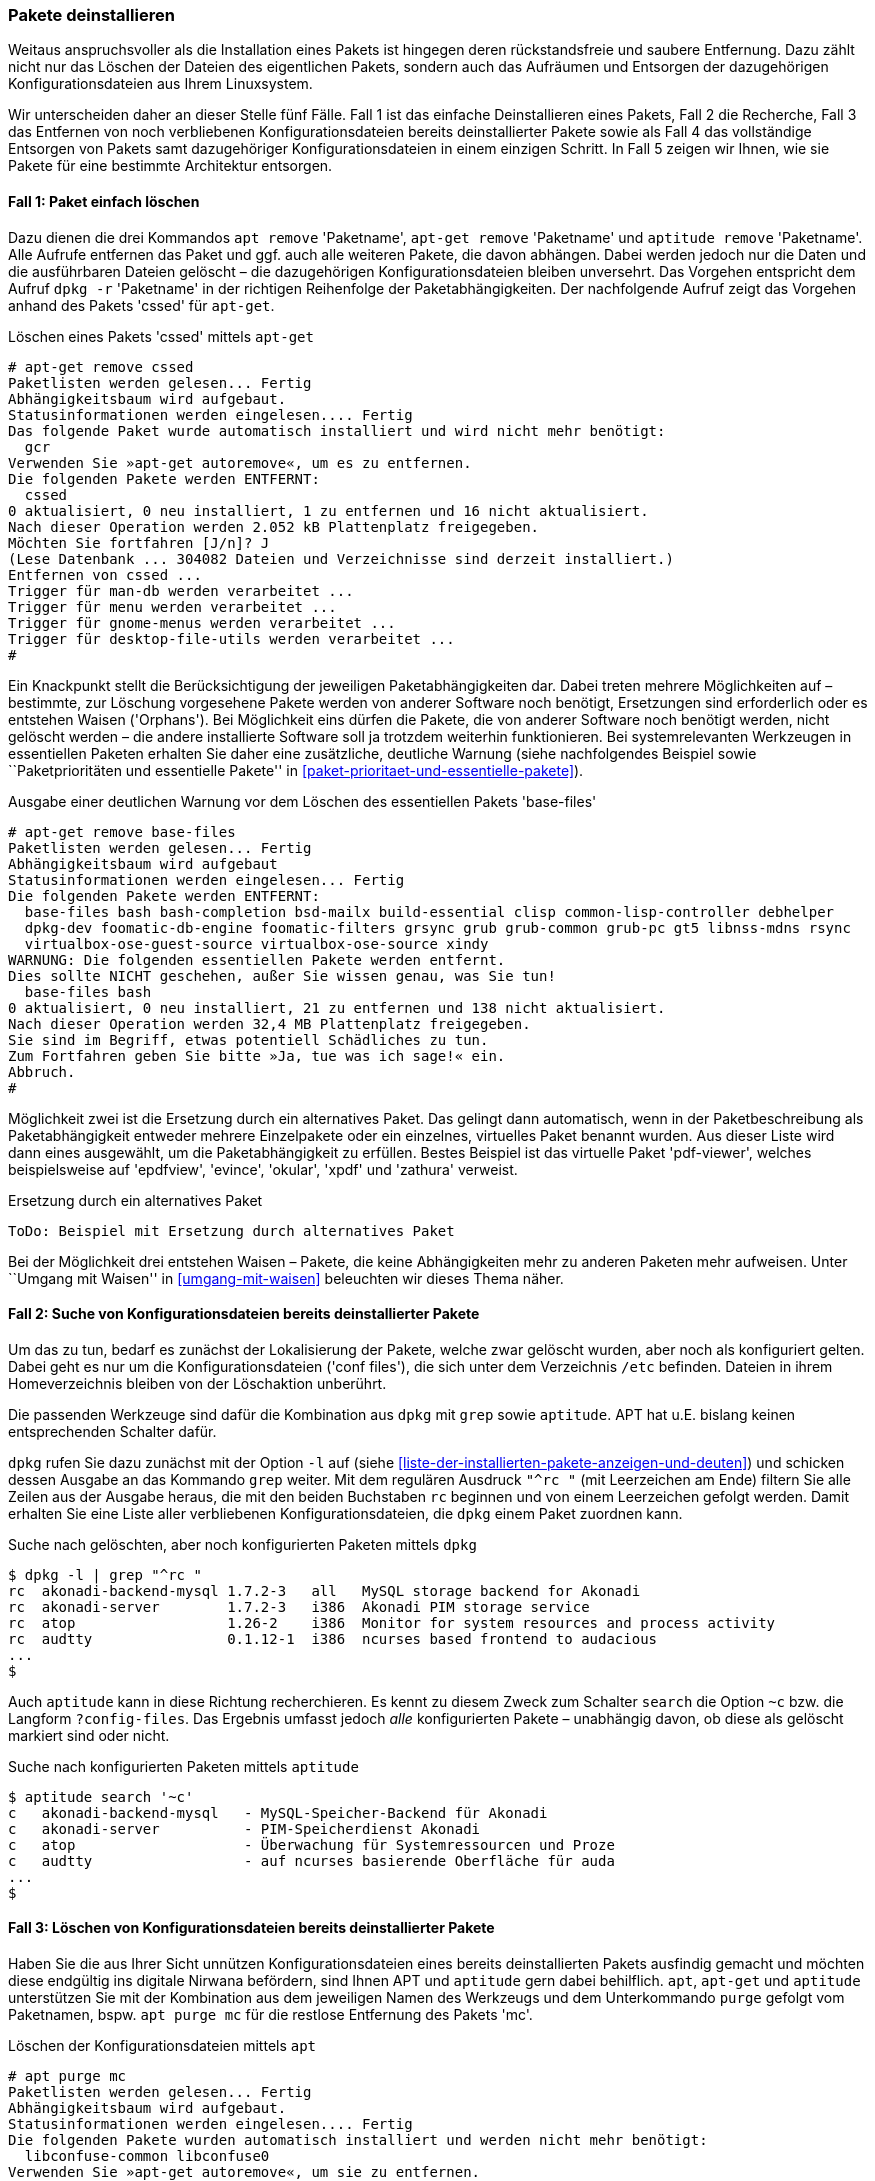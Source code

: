 // Datei: ./werkzeuge/paketoperationen/pakete-deinstallieren.adoc

// Baustelle: Fertig

[[pakete-deinstallieren]]
=== Pakete deinstallieren ===

// Stichworte für den Index
(((Paket, deinstallieren)))
(((Paket, entfernen)))
(((Paket, löschen)))
Weitaus anspruchsvoller als die Installation eines Pakets ist hingegen
deren rückstandsfreie und saubere Entfernung. Dazu zählt nicht nur das
Löschen der Dateien des eigentlichen Pakets, sondern auch das Aufräumen
und Entsorgen der dazugehörigen Konfigurationsdateien aus Ihrem
Linuxsystem.

Wir unterscheiden daher an dieser Stelle fünf Fälle. Fall 1 ist das
einfache Deinstallieren eines Pakets, Fall 2 die Recherche, Fall 3 das
Entfernen von noch verbliebenen Konfigurationsdateien bereits
deinstallierter Pakete sowie als Fall 4 das vollständige Entsorgen von
Pakets samt dazugehöriger Konfigurationsdateien in einem einzigen
Schritt. In Fall 5 zeigen wir Ihnen, wie sie Pakete für eine bestimmte
Architektur entsorgen.

==== Fall 1: Paket einfach löschen ====

// Stichworte für den Index
(((apt-get, remove)))
(((apt, remove)))
(((aptitude, remove)))
(((dpkg, -r)))
(((dpkg, --remove)))
Dazu dienen die drei Kommandos `apt remove` 'Paketname', `apt-get
remove` 'Paketname' und `aptitude remove` 'Paketname'. Alle Aufrufe
entfernen das Paket und ggf. auch alle weiteren Pakete, die davon
abhängen. Dabei werden jedoch nur die Daten und die ausführbaren Dateien
gelöscht – die dazugehörigen Konfigurationsdateien bleiben unversehrt.
Das Vorgehen entspricht dem Aufruf `dpkg -r` 'Paketname' in der
richtigen Reihenfolge der Paketabhängigkeiten. Der nachfolgende Aufruf
zeigt das Vorgehen anhand des Pakets 'cssed' für `apt-get`.

.Löschen eines Pakets 'cssed' mittels `apt-get`
----
# apt-get remove cssed
Paketlisten werden gelesen... Fertig
Abhängigkeitsbaum wird aufgebaut.       
Statusinformationen werden eingelesen.... Fertig
Das folgende Paket wurde automatisch installiert und wird nicht mehr benötigt:
  gcr
Verwenden Sie »apt-get autoremove«, um es zu entfernen.
Die folgenden Pakete werden ENTFERNT:
  cssed
0 aktualisiert, 0 neu installiert, 1 zu entfernen und 16 nicht aktualisiert.
Nach dieser Operation werden 2.052 kB Plattenplatz freigegeben.
Möchten Sie fortfahren [J/n]? J
(Lese Datenbank ... 304082 Dateien und Verzeichnisse sind derzeit installiert.)
Entfernen von cssed ...
Trigger für man-db werden verarbeitet ...
Trigger für menu werden verarbeitet ...
Trigger für gnome-menus werden verarbeitet ...
Trigger für desktop-file-utils werden verarbeitet ...
#
----

Ein Knackpunkt stellt die Berücksichtigung der jeweiligen
Paketabhängigkeiten dar. Dabei treten mehrere Möglichkeiten auf –
bestimmte, zur Löschung vorgesehene Pakete werden von anderer Software
noch benötigt, Ersetzungen sind erforderlich oder es entstehen Waisen
('Orphans'). Bei Möglichkeit eins dürfen die Pakete, die von anderer
Software noch benötigt werden, nicht gelöscht werden – die andere
installierte Software soll ja trotzdem weiterhin funktionieren. Bei
systemrelevanten Werkzeugen in essentiellen Paketen erhalten Sie daher
eine zusätzliche, deutliche Warnung (siehe nachfolgendes Beispiel sowie
``Paketprioritäten und essentielle Pakete'' in
<<paket-prioritaet-und-essentielle-pakete>>).

.Ausgabe einer deutlichen Warnung vor dem Löschen des essentiellen Pakets 'base-files'
----
# apt-get remove base-files
Paketlisten werden gelesen... Fertig
Abhängigkeitsbaum wird aufgebaut
Statusinformationen werden eingelesen... Fertig
Die folgenden Pakete werden ENTFERNT:
  base-files bash bash-completion bsd-mailx build-essential clisp common-lisp-controller debhelper
  dpkg-dev foomatic-db-engine foomatic-filters grsync grub grub-common grub-pc gt5 libnss-mdns rsync
  virtualbox-ose-guest-source virtualbox-ose-source xindy
WARNUNG: Die folgenden essentiellen Pakete werden entfernt.
Dies sollte NICHT geschehen, außer Sie wissen genau, was Sie tun!
  base-files bash
0 aktualisiert, 0 neu installiert, 21 zu entfernen und 138 nicht aktualisiert.
Nach dieser Operation werden 32,4 MB Plattenplatz freigegeben.
Sie sind im Begriff, etwas potentiell Schädliches zu tun.
Zum Fortfahren geben Sie bitte »Ja, tue was ich sage!« ein.
Abbruch.
#
----

Möglichkeit zwei ist die Ersetzung durch ein alternatives Paket. Das
gelingt dann automatisch, wenn in der Paketbeschreibung als
Paketabhängigkeit entweder mehrere Einzelpakete oder ein einzelnes,
virtuelles Paket benannt wurden. Aus dieser Liste wird dann eines
ausgewählt, um die Paketabhängigkeit zu erfüllen. Bestes Beispiel ist
das virtuelle Paket 'pdf-viewer', welches beispielsweise auf 'epdfview',
'evince', 'okular', 'xpdf' und 'zathura' verweist.

.Ersetzung durch ein alternatives Paket
----
ToDo: Beispiel mit Ersetzung durch alternatives Paket
----

Bei der Möglichkeit drei entstehen Waisen – Pakete, die keine
Abhängigkeiten mehr zu anderen Paketen mehr aufweisen. Unter ``Umgang mit
Waisen'' in <<umgang-mit-waisen>> beleuchten wir dieses Thema näher.

==== Fall 2: Suche von Konfigurationsdateien bereits deinstallierter Pakete ====

Um das zu tun, bedarf es zunächst der Lokalisierung der Pakete, welche
zwar gelöscht wurden, aber noch als konfiguriert gelten. Dabei geht es
nur um die Konfigurationsdateien ('conf files'), die sich unter dem
Verzeichnis `/etc` befinden. Dateien in ihrem Homeverzeichnis bleiben
von der Löschaktion unberührt.

Die passenden Werkzeuge sind dafür die Kombination aus `dpkg` mit `grep`
sowie `aptitude`. APT hat u.E. bislang keinen entsprechenden Schalter
dafür.

// Stichworte für den Index
(((dpkg, -l)))
(((dpkg, --list)))
`dpkg` rufen Sie dazu zunächst mit der Option `-l` auf (siehe
<<liste-der-installierten-pakete-anzeigen-und-deuten>>) und schicken
dessen Ausgabe an das Kommando `grep` weiter. Mit dem regulären Ausdruck
`"^rc "` (mit Leerzeichen am Ende) filtern Sie alle Zeilen aus der
Ausgabe heraus, die mit den beiden Buchstaben `rc` beginnen und von
einem Leerzeichen gefolgt werden. Damit erhalten Sie eine Liste aller
verbliebenen Konfigurationsdateien, die `dpkg` einem Paket zuordnen
kann.

.Suche nach gelöschten, aber noch konfigurierten Paketen mittels `dpkg`
----
$ dpkg -l | grep "^rc "
rc  akonadi-backend-mysql 1.7.2-3   all   MySQL storage backend for Akonadi
rc  akonadi-server        1.7.2-3   i386  Akonadi PIM storage service
rc  atop                  1.26-2    i386  Monitor for system resources and process activity
rc  audtty                0.1.12-1  i386  ncurses based frontend to audacious
...
$
----

// Stichworte für den Index
(((aptitude, search ~c)))
(((aptitude, search ?config-files)))
Auch `aptitude` kann in diese Richtung recherchieren. Es kennt zu diesem
Zweck zum Schalter `search` die Option `~c` bzw. die Langform
`?config-files`. Das Ergebnis umfasst jedoch _alle_ konfigurierten
Pakete – unabhängig davon, ob diese als gelöscht markiert sind oder
nicht.

.Suche nach konfigurierten Paketen mittels `aptitude`
----
$ aptitude search '~c'
c   akonadi-backend-mysql   - MySQL-Speicher-Backend für Akonadi
c   akonadi-server          - PIM-Speicherdienst Akonadi
c   atop                    - Überwachung für Systemressourcen und Proze
c   audtty                  - auf ncurses basierende Oberfläche für auda
...
$
----

==== Fall 3: Löschen von Konfigurationsdateien bereits deinstallierter Pakete ====

// Stichworte für den Index
(((aptitude, purge)))
(((apt, purge)))
(((apt-get, purge)))
(((apt-get, remove --purge)))
Haben Sie die aus Ihrer Sicht unnützen Konfigurationsdateien eines
bereits deinstallierten Pakets ausfindig gemacht und möchten diese
endgültig ins digitale Nirwana befördern, sind Ihnen APT und `aptitude`
gern dabei behilflich. `apt`, `apt-get` und `aptitude` unterstützen Sie
mit der Kombination aus dem jeweiligen Namen des Werkzeugs und dem
Unterkommando `purge` gefolgt vom Paketnamen, bspw. `apt purge mc` für
die restlose Entfernung des Pakets 'mc'.

.Löschen der Konfigurationsdateien mittels `apt`
----
# apt purge mc
Paketlisten werden gelesen... Fertig
Abhängigkeitsbaum wird aufgebaut.       
Statusinformationen werden eingelesen.... Fertig
Die folgenden Pakete wurden automatisch installiert und werden nicht mehr benötigt:
  libconfuse-common libconfuse0
Verwenden Sie »apt-get autoremove«, um sie zu entfernen.
Die folgenden Pakete werden ENTFERNT:
  mc*
0 aktualisiert, 0 neu installiert, 1 zu entfernen und 108 nicht aktualisiert.
Nach dieser Operation werden 0 B Plattenplatz zusätzlich benutzt.
Möchten Sie fortfahren? [J/n] 
(Lese Datenbank ... 253598 Dateien und Verzeichnisse sind derzeit installiert.)
Entfernen von mc (3:4.8.13-3) ...
Löschen der Konfigurationsdateien von mc (3:4.8.13-3) ...
# 
----

In den Versionen vor 0.7.2 kennt `apt-get` das Unterkommando `purge`
noch nicht. Ab der Version 0.7.7 (veröffentlicht 2007) funktionieren
auch die Patches dazu zuverlässig. Falls Sie in die Situation kommen,
mit einer Version vor 0.7.7 arbeiten zu müssen, benutzen Sie stattdessen
im Aufruf die Kombination aus dem Unterkommando `remove` gefolgt von der
Option `--purge` und den Namen der zu entfernenden Pakete. Nachfolgend
sehen Sie das für `apt-get` und das zu entfernende Paket 'cssed'.

.Löschen der Konfigurationsdateien mittels `apt-get`
----
# apt-get remove --purge cssed
Paketlisten werden gelesen... Fertig
Abhängigkeitsbaum wird aufgebaut.       
Statusinformationen werden eingelesen.... Fertig
Die folgenden Pakete werden ENTFERNT:
  cssed*
0 aktualisiert, 0 neu installiert, 1 zu entfernen und 16 nicht aktualisiert.
Nach dieser Operation werden 0 B Plattenplatz zusätzlich benutzt.
Möchten Sie fortfahren [J/n]? 
(Lese Datenbank ... 304031 Dateien und Verzeichnisse sind derzeit installiert.)
Entfernen von cssed ...
Löschen der Konfigurationsdateien von cssed ...
Trigger für menu werden verarbeitet ...
#
----

Die obigen Beispiele besprechen das Entfernen der Konfigurationsdateien
eines 'einzigen' Pakets. Um herauszufinden, welche "Paketreste" sich
insgesamt auf ihrem System tummeln, hilft die nachfolgende Kombination
aus `dpkg`, `egrep` und `awk`. Aus der mit `dpkg` erstellten Liste der
installierten Pakete filtert `egrep` zunächst mit Hilfe eines Regulären
Ausdrucks alle Zeilen heraus, die mit den beiden Buchstaben `rc`
beginnen (entfernte, aber noch konfigurierte Pakete). Daraus wiederum
schneidet `awk` aus jeder Zeile die zweite Spalte aus, die den
Paketnamen enthält. Bei Systemen, die bereits länger in Gebrauch sind
und auf denen viel experimentiert wurde, kann die Liste der hierüber 
gefundenen "Paketreste" durchaus länger werden und Überraschungen zu Tage 
fördern.

.Aufspüren noch konfigurierter Pakete
----
# dpkg -l | egrep "^rc " | awk '{ print $2; }'
mediathekview
php5-mysqlnd
qgis-plugin-grass
samba
skype
subversion
svn-workbench
thunderbird
#
----

Um alle diese "Paketreste" in einem Rutsch aufzuräumen, kombinieren Sie
diesen Aufruf bspw. mit `apt purge` wie folgt:

.Rückfrage vor dem Löschen aufgespürter, noch konfigurierter Pakete
----
# apt purge $(dpkg -l | egrep "^rc " | awk '{ print $2; }')
Paketlisten werden gelesen... Fertig
Abhängigkeitsbaum wird aufgebaut.       
Statusinformationen werden eingelesen.... Fertig
Die folgenden Pakete werden ENTFERNT:
  alsa-tools-gui* alsamixergui* bmon* bomber* cifs-utils* d2x-rebirth* 
  doxygen-gui* evince* firebird2.5-common* firebird2.5-server-common* geany* 
  geany-common* gedit* gkrellm* grass-core* gv* htdig* ibus* icedove* 
  iceweasel-l10n-de* im-config* jed* jed-common* kdiff3* keyutils* ktorrent* 
  libacpi0* libastro1* libatk1.0-0:i386* libavahi-compat-libdnssd1* libc-ares2* 
  libcairo2:i386* libclucene-contribs1* libcmis-0.4-4* libcoin80* libdee-1.0-4*
  libegl1-nvidia* libeot0* libexttextcat-2.0-0* libfbclient2* libfbembed2.5* 
  libfftw3-single3* libg15-1* libg15daemon-client1* libg15render1* 
  libgdk-pixbuf2.0-0:i386* libgit2-21* libgit2-glib-1.0-0* libgl1-nvidia-glx*
  libgles1-nvidia* libgles2-nvidia* libglew1.10* libgltf-0.0-0* libgmpxx4ldbl* 
  libgraphicsmagick3* libgraphite2-3:i386* libgssglue1* libgtk2.0-0:i386* 
  libguess1* libharfbuzz0b:i386* libhdb9-heimdal* libhyphen0* libibus-1.0-5*
  libjasper1:i386* libkdegames6abi1* libkeybinder-3.0-0* libkworkspace4abi2* 
  liblangtag1* liblvm2app2.2* libmarblewidget19* libmythes-1.2-0* 
  libnvidia-eglcore* libnvidia-ml1* libodfgen-0.1-1* libopencore-amrnb0*
  libopencore-amrwb0* libopenscenegraph100* libpango-1.0-0:i386* 
  libpangocairo-1.0-0:i386* libpangoft2-1.0-0:i386* libphysfs1* 
  libpixman-1-0:i386* libpyside1.2* libqextserialport1* libqgis-analysis2.4.0* 
  libqgis-core2.4.0* libqgis-gui2.4.0* libqgis-networkanalysis2.4.0* 
  libqgisgrass2.4.0* libqgispython2.4.0* libqscintilla2-11* libqtlocation1* 
  libquazip1* libqwt6* libsdl-mixer1.2* libsdl2-2.0-0* libshiboken1.2* libshp2* 
  libsidplay1* libsmi2ldbl* libspatialindex3* libspeechd2* libva-glx1* 
  libwebrtc-audio-processing-0* libwireshark-data* libwiretap4* 
  linux-image-3.16.0-4-amd64* mediathekview* nvidia-settings* php5-mysqlnd* 
  qgis-plugin-grass* samba* skype:i386* subversion* svn-workbench* thunderbird* 
  wireshark*
0 aktualisiert, 0 neu installiert, 117 zu entfernen und 108 nicht aktualisiert.
Nach dieser Operation werden 0 B Plattenplatz zusätzlich benutzt.
Möchten Sie fortfahren? [J/n]
...
#
----

Nach ihrer Bestätigung löscht `apt` alle "Paketreste" wie oben genannt
-- eines nach dem anderen. Möchten Sie hingegen für jedes Paket dessen
Entfernung nochmals einzeln bestätigen (oder ggf. auch ablehnen), kommt
eine `for`-Schleife in ihrer Shell zum tragen. Das nachfolgende Beispiel
zeigt den Aufruf in einer Bash.

.Paketweises Löschen aufgespürter, noch konfigurierter Pakete
----
# for paket in $(dpkg -l | egrep "^rc " | awk '{ print $2; }'); do apt purge $paket; done
Paketlisten werden gelesen... Fertig
Abhängigkeitsbaum wird aufgebaut.       
Statusinformationen werden eingelesen.... Fertig
Die folgenden Pakete werden ENTFERNT:
  alsa-tools-gui*
0 aktualisiert, 0 neu installiert, 1 zu entfernen und 108 nicht aktualisiert.
Nach dieser Operation werden 0 B Plattenplatz zusätzlich benutzt.
Möchten Sie fortfahren? [J/n]
...
#
----

==== Fall 4: Paket samt Konfigurationsdateien deinstallieren ====

// Stichworte für den Index
(((aptitude, purge)))
(((apt, purge)))
(((apt-get, purge)))
(((apt-get, remove --purge)))
(((dpkg, -P)))
(((dpkg, --purge)))
APT und `aptitude` ermöglichen auch das Deinstallieren eines oder
mehrerer Pakete samt zugehöriger Konfigurationsdateien in einem einzigen
Schritt. Die Aufrufe entsprechen dem Kommando `dpkg -P` 'Paketname' für
eine Menge von Paketen in der richtigen Reihenfolge der
Paketabhängigkeiten. 

Für diese Aktion gilt das gleiche wie in Fall3. Sie kombinieren entweder
`apt-get` mit dem Schalter `remove`, der Option `--purge` und dem
Paketnamen oder nur dem Schalter `purge` und dem Paketnamen. `aptitude`
und `apt` kennen hingegen auschließlich den Schalter `purge` für diese
Aktion. Das nachfolgende Beispiel zeigt den entsprechenden Aufruf von
`aptitude` und das Paket 'cssed'.

.Löschen des Pakets 'cssed' samt Konfigurationsdateien in einem Schritt
----
# aptitude purge cssed
Die folgenden Pakete werden ENTFERNT:
  cssed{p} 
0 Pakete aktualisiert, 0 zusätzlich installiert, 1 werden entfernt und 16 nicht aktualisiert.
0 B an Archiven müssen heruntergeladen werden. Nach dem Entpacken werden 2.052 kB frei werden.
Möchten Sie fortsetzen? [Y/n/?] 
(Lese Datenbank ... 304082 Dateien und Verzeichnisse sind derzeit installiert.)
Entfernen von cssed ...
Löschen der Konfigurationsdateien von cssed ...
Trigger für man-db werden verarbeitet ...
Trigger für menu werden verarbeitet ...
Trigger für gnome-menus werden verarbeitet ...
Trigger für desktop-file-utils werden verarbeitet ...
 
#
----

==== Fall 5: Paket für eine ausgewählte Architektur entfernen ====

// Stichworte für den Index
(((Multiarch)))
Ein Sonderfall ist das Entfernen aller Pakete für eine bestimmte
Architektur. Das tritt auf, wenn Sie bspw. mit dem 'Multiarch'-Feature
experimentieren (siehe <<debian-architekturen-multiarch>>). An den
Paketnamen fügen Sie einen Doppelpunkt und den Namen der Architektur an.
Um beispielsweise alle Pakete für die Architektur 'i386' vollständig von
ihrem System zu entfernen, nutzen Sie diesen Aufruf:

.Vollständiges Entfernen aller installierten Pakete für die Architektur 'i386'
----
# apt-get remove --purge ".*:i386"
----

// Datei (Ende): ./werkzeuge/paketoperationen/pakete-deinstallieren.adoc
